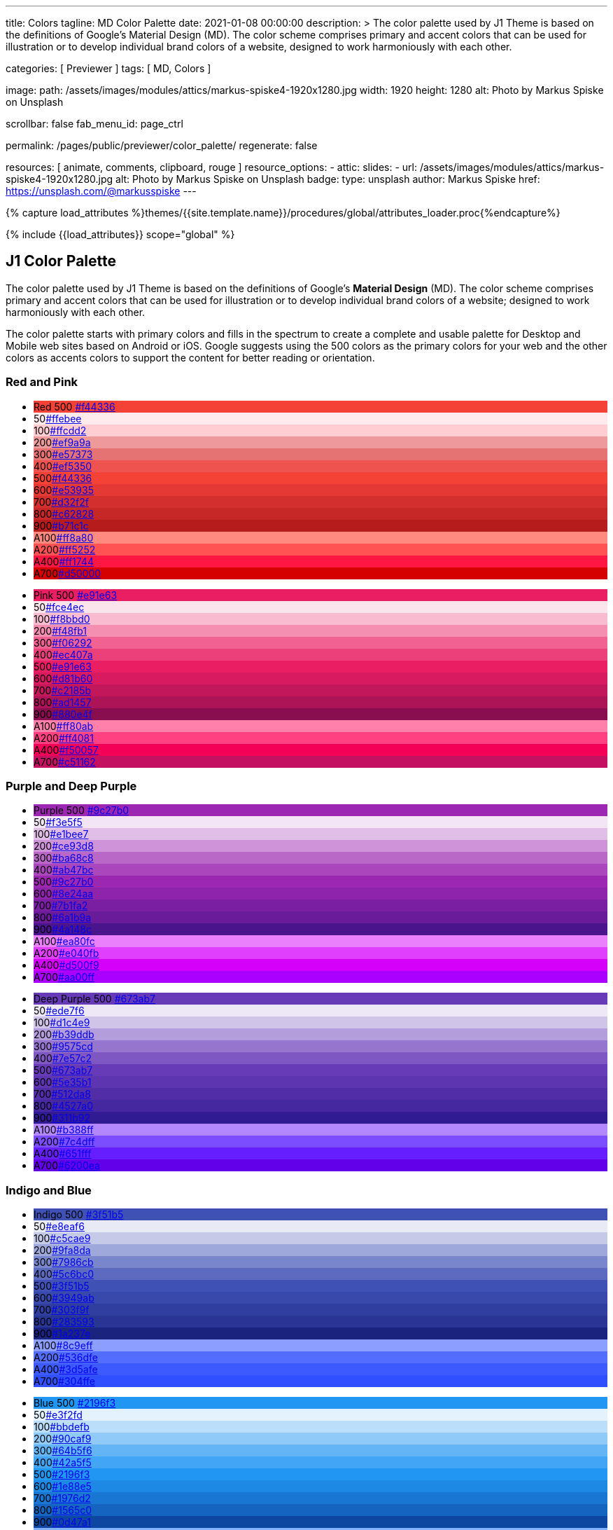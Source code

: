---
title:                                  Colors
tagline:                                MD Color Palette
date:                                   2021-01-08 00:00:00
description: >
                                        The color palette used by J1 Theme is based on
                                        the definitions of Google's Material Design (MD).
                                        The color scheme comprises primary and accent colors
                                        that can be used for illustration or to develop individual
                                        brand colors of a website, designed to work harmoniously
                                        with each other.

categories:                             [ Previewer ]
tags:                                   [ MD, Colors ]

image:
  path:                                 /assets/images/modules/attics/markus-spiske4-1920x1280.jpg
  width:                                1920
  height:                               1280
  alt:                                  Photo by Markus Spiske on Unsplash

scrollbar:                              false
fab_menu_id:                            page_ctrl

permalink:                              /pages/public/previewer/color_palette/
regenerate:                             false

resources:                              [ animate, comments, clipboard, rouge ]
resource_options:
  - attic:
      slides:
        - url:                          /assets/images/modules/attics/markus-spiske4-1920x1280.jpg
          alt:                          Photo by Markus Spiske on Unsplash
          badge:
            type:                       unsplash
            author:                     Markus Spiske
            href:                       https://unsplash.com/@markusspiske
---

// Page Initializer
// =============================================================================
// Enable the Liquid Preprocessor
:page-liquid:
// :scrollbars:

// Set (local) page attributes here
// -----------------------------------------------------------------------------
// :page--attr:                         <attr-value>

//  Load Liquid procedures
// -----------------------------------------------------------------------------
{% capture load_attributes %}themes/{{site.template.name}}/procedures/global/attributes_loader.proc{%endcapture%}

// Load page attributes
// -----------------------------------------------------------------------------
{% include {{load_attributes}} scope="global" %}

// Page content
// ~~~~~~~~~~~~~~~~~~~~~~~~~~~~~~~~~~~~~~~~~~~~~~~~~~~~~~~~~~~~~~~~~~~~~~~~~~~~~

// Include sub-documents (if any)
// -----------------------------------------------------------------------------
== J1 Color Palette

The color palette used by J1 Theme is based on the definitions of Google's
*Material Design* (MD). The color scheme comprises primary and accent colors
that can be used for illustration or to develop individual brand colors of a
website; designed to work harmoniously with each other.

The color palette starts with primary colors and fills in the spectrum to
create a complete and usable palette for Desktop and Mobile web sites based on
Android or iOS. Google suggests using the 500 colors as the primary colors for
your web and the other colors as accents colors to support the content for
better reading or orientation.

=== Red and Pink
++++
<div class="row col-list">
  <div class="color-palette col-lg-12">
    <div class="color-group col-lg-6">
      <ul>
        <li class="color main-color" style="background-color: #f44336;"> <span class="name light-strong">Red</span> <span class="shade light-strong">500</span> <span class="hex"><a id="F44336" class="mdColorValue md-white" title="Red" href="#void">#f44336</a></span> </li>
        <li class="color dark" style="background-color: #ffebee;"><span class="shade expanded">50</span><span class="hex"><a id="ffebee" class="mdColorValue" title="Red 50" href="#void">#ffebee</a></span> </li>
        <li class="color dark" style="background-color: #ffcdd2;"><span class="shade">100</span><span class="hex"><a id="ffcdd2" class="mdColorValue" title="Red 100" href="#void">#ffcdd2</a></span> </li>
        <li class="color dark" style="background-color: #ef9a9a"><span class="shade expanded">200</span><span class="hex"><a id="ef9a9a" class="mdColorValue" title="Red 200" href="#void">#ef9a9a</a></span> </li>
        <li class="color dark" style="background-color: #e57373;"><span class="shade">300</span><span class="hex"><a id="e57373" class="mdColorValue md-white" title="Red 300" href="#void">#e57373</a></span> </li>
        <li class="color" style="background-color: #ef5350;"><span class="shade expanded">400</span><span class="hex"><a id="ef5350" class="mdColorValue md-white" title="Red 400" href="#void">#ef5350</a></span> </li>
        <li class="color" style="background-color: #f44336;"><span class="shade">500</span><span class="hex"><a id="f44336" class="mdColorValue md-white" title="Red 500" href="#void">#f44336</a></span> </li>
        <li class="color" style="background-color: #e53935;"><span class="shade expanded">600</span><span class="hex"><a id="e53935" class="mdColorValue md-white" title="Red 600" href="#void">#e53935</a></span> </li>
        <li class="color" style="background-color: #d32f2f;"><span class="shade">700</span><span class="hex"><a id="d32f2f" class="mdColorValue md-white" title="Red 700" href="#void">#d32f2f</a></span> </li>
        <li class="color" style="background-color: #c62828;"><span class="shade expanded">800</span><span class="hex"><a id="c62828" class="mdColorValue md-white" title="Red 800" href="#void">#c62828</a></span> </li>
        <li class="color" style="background-color: #b71c1c;"><span class="shade expanded">900</span><span class="hex"><a id="b71c1c" class="mdColorValue md-white" title="Red 900" href="#void">#b71c1c</a></span> </li>
        <li class="color dark divide" style="background-color: #ff8a80;"><span class="shade accent">A100</span><span class="hex"><a id="ff8a80" class="mdColorValue" title="Red A100" href="#void">#ff8a80</a></span> </li>
        <li class="color light-strong" style="background-color: #ff5252;"><span class="shade accent expanded">A200</span><span class="hex"><a id="ff5252" class="mdColorValue md-white" title="Red A200" href="#void">#ff5252</a></span> </li>
        <li class="color" style="background-color: #ff1744;"><span class="shade accent expanded">A400</span><span class="hex"><a id="ff1744" class="mdColorValue md-white" title="Red A400" href="#void">#ff1744</a></span> </li>
        <li class="color" style="background-color: #d50000;"><span class="shade accent">A700</span><span class="hex"><a id="d50000" class="mdColorValue md-white" title="Red A700" href="#void">#d50000</a></span> </li>
      </ul>
    </div>
    <div class="color-group col-lg-6">
      <ul>
        <li class="color main-color" style="background-color: #E91E63;"> <span class="name light-strong">Pink</span> <span class="shade light-strong">500</span> <span class="hex light-strong"><a id="e91e63" class="mdColorValue md-white" title="Pink" href="#void">#e91e63</a></span> </li>
        <li class="color dark" style="background-color: #fce4ec;"><span class="shade expanded">50</span><span class="hex"><a id="fce4ec" class="mdColorValue" title="Pink 50" href="#void">#fce4ec</a></span> </li>
        <li class="color dark" style="background-color: #f8bbd0;"><span class="shade">100</span><span class="hex"><a id="f8bbd0" class="mdColorValue" title="Pink 100" href="#void">#f8bbd0</a></span> </li>
        <li class="color dark" style="background-color: #f48fb1;"><span class="shade expanded">200</span><span class="hex"><a id="f48fb1" class="mdColorValue" title="Pink 200" href="#void">#f48fb1</a></span> </li>
        <li class="color light-strong" style="background-color: #f06292;"><span class="shade">300</span><span class="hex"><a id="f06292" class="mdColorValue md-white" title="Pink 300" href="#void">#f06292</a></span> </li>
        <li class="color " style="background-color: #ec407a;"><span class="shade expanded">400</span><span class="hex"><a id="ec407a" class="mdColorValue md-white" title="Pink 400" href="#void">#ec407a</a></span> </li>
        <li class="color" style="background-color: #e91e63;"><span class="shade">500</span><span class="hex"><a id="e91e63" class="mdColorValue md-white" title="Pink 500" href="#void">#e91e63</a></span> </li>
        <li class="color" style="background-color: #d81b60;"><span class="shade expanded">600</span><span class="hex"><a id="d81b60" class="mdColorValue md-white" title="Pink 600" href="#void">#d81b60</a></span> </li>
        <li class="color" style="background-color: #c2185b;"><span class="shade">700</span><span class="hex"><a id="c2185b" class="mdColorValue md-white" title="Pink 700" href="#void">#c2185b</a></span> </li>
        <li class="color" style="background-color: #ad1457;"><span class="shade">800</span><span class="hex"><a id="ad1457" class="mdColorValue md-white" title="Pink 800" href="#void">#ad1457</a></span> </li>
        <li class="color" style="background-color: #880e4f;"><span class="shade">900</span><span class="hex"><a id="880e4f" class="mdColorValue md-white" title="Pink 900" href="#void">#880e4f</a></span> </li>
        <li class="color dark divide" style="background-color: #ff80ab;"><span class="shade accent">A100</span><span class="hex"><a id="ff80ab" class="mdColorValue" title="Pink A100" href="#void">#ff80ab</a></span> </li>
        <li class="color light-strong" style="background-color: #ff4081;"><span class="shade accent expanded">A200</span><span class="hex"><a id="ff4081" class="mdColorValue md-white" title="Pink A200" href="#void">#ff4081</a></span> </li>
        <li class="color" style="background-color: #f50057;"><span class="shade accent expanded">A400</span><span class="hex"><a id="f50057" class="mdColorValue md-white" title="Pink A400" href="#void">#f50057</a></span> </li>
        <li class="color" style="background-color: #c51162;"><span class="shade accent">A700</span><span class="hex"><a id="c51162" class="mdColorValue md-white" title="Pink A700" href="#void">#c51162</a></span> </li>
      </ul>
    </div>
  </div>
</div>
++++

=== Purple and Deep Purple
++++
<div class="row col-list">
  <div class="color-palette col-lg-12">
    <div class="color-group col-lg-6">
      <ul>
        <li class="color main-color" style="background-color: #9c27b0;"> <span class="name">Purple</span> <span class="shade">500</span> <span class="hex"><a id="9c27b0" class="mdColorValue md-white" title="Purple" href="#void">#9c27b0</a></span> </li>
        <li class="color dark" style="background-color: #f3e5f5;"><span class="shade expanded">50</span><span class="hex"><a id="f3e5f5" class="mdColorValue" title="Purple 50" href="#void">#f3e5f5</a></span> </li>
        <li class="color dark" style="background-color: #e1bee7;"><span class="shade">100</span><span class="hex"><a id="e1bee7" class="mdColorValue" title="Purple 100" href="#void">#e1bee7</a></span> </li>
        <li class="color dark" style="background-color: #ce93d8;"><span class="shade expanded">200</span><span class="hex"><a id="ce93d8" class="mdColorValue" title="Purple 200" href="#void">#ce93d8</a></span> </li>
        <li class="color light-strong" style="background-color: #ba68c8;"><span class="shade">300</span><span class="hex"><a id="ba68c8" class="mdColorValue md-white" title="Purple 300" href="#void">#ba68c8</a></span> </li>
        <li class="color light-strong" style="background-color: #ab47bc;"><span class="shade expanded">400</span><span class="hex"><a id="ab47bc" class="mdColorValue md-white" title="Purple 400" href="#void">#ab47bc</a></span> </li>
        <li class="color" style="background-color: #9c27b0;"><span class="shade">500</span><span class="hex"><a id="9c27b0" class="mdColorValue md-white" title="Purple 500" href="#void">#9c27b0</a></span> </li>
        <li class="color" style="background-color: #8e24aa;"><span class="shade expanded">600</span><span class="hex"><a id="8e24aa" class="mdColorValue md-white" title="Purple 600" href="#void">#8e24aa</a></span> </li>
        <li class="color" style="background-color: #7b1fa2;"><span class="shade">700</span><span class="hex"><a id="7b1fa2" class="mdColorValue md-white" title="Purple 700" href="#void">#7b1fa2</a></span> </li>
        <li class="color" style="background-color: #6a1b9a;"><span class="shade expanded">800</span><span class="hex"><a id="6a1b9a" class="mdColorValue md-white" title="Purple 800" href="#void">#6a1b9a</a></span> </li>
        <li class="color" style="background-color: #4a148c;"><span class="shade expanded">900</span><span class="hex"><a id="4a148c" class="mdColorValue md-white" title="Purple 900" href="#void">#4a148c</a></span> </li>
      <li class="color dark divide" style="background-color: #ea80fc;"><span class="shade accent">A100</span><span class="hex"><a id="ea80fc" class="mdColorValue" title="Purple A100" href="#void">#ea80fc</a></span> </li>
        <li class="color light-strong" style="background-color: #e040fb;"><span class="shade accent expanded">A200</span><span class="hex"><a id="e040fb" class="mdColorValue md-white" title="Purple A200" href="#void">#e040fb</a></span> </li>
        <li class="color" style="background-color: #d500f9;"><span class="shade accent expanded">A400</span><span class="hex"><a id="d500f9" class="mdColorValue md-white" title="Purple A400" href="#void">#d500f9</a></span> </li>
        <li class="color" style="background-color: #aa00ff;"><span class="shade accent">A700</span><span class="hex"><a id="aa00ff" class="mdColorValue md-white" title="Purple A700" href="#void">#aa00ff</a></span> </li>
      </ul>
    </div>
    <div class="color-group col-lg-6">
      <ul>
        <li class="color main-color" style="background-color: #673ab7;"> <span class="name">Deep Purple</span> <span class="shade">500</span> <span class="hex"><a id="673ab7" class="mdColorValue md-white" title="Deep Purple" href="#void">#673ab7</a></span> </li>
        <li class="color dark" style="background-color: #ede7f6;"><span class="shade expanded">50</span><span class="hex"><a id="ede7f6" class="mdColorValue" title="Deep Purple 50" href="#void">#ede7f6</a></span> </li>
        <li class="color dark" style="background-color: #d1c4e9;"><span class="shade">100</span><span class="hex"><a id="d1c4e9" class="mdColorValue" title="Deep Purple 100" href="#void">#d1c4e9</a></span> </li>
        <li class="color dark" style="background-color: #b39ddb;"><span class="shade expanded">200</span><span class="hex"><a id="b39ddb" class="mdColorValue" title="Deep Purple 200" href="#void">#b39ddb</a></span> </li>
        <li class="color" style="background-color: #9575cd;"><span class="shade">300</span><span class="hex"><a id="9575cd" class="mdColorValue md-white" title="Deep Purple 300" href="#void">#9575cd</a></span> </li>
        <li class="color" style="background-color: #7e57c2;"><span class="shade expanded">400</span><span class="hex"><a id="7e57c2" class="mdColorValue md-white" title="Deep Purple 400" href="#void">#7e57c2</a></span> </li>
        <li class="color" style="background-color: #673ab7;"><span class="shade">500</span><span class="hex"><a id="673ab7" class="mdColorValue md-white" title="Deep Purple 500" href="#void">#673ab7</a></span> </li>
        <li class="color" style="background-color: #5e35b1;"><span class="shade expanded">600</span><span class="hex"><a id="5e35b1" class="mdColorValue md-white" title="Deep Purple 600" href="#void">#5e35b1</a></span> </li>
        <li class="color" style="background-color: #512da8;"><span class="shade">700</span><span class="hex"><a id="512da8" class="mdColorValue md-white" title="Deep Purple 700" href="#void">#512da8</a></span> </li>
        <li class="color" style="background-color: #4527a0;"><span class="shade expanded">800</span><span class="hex"><a id="4527a0" class="mdColorValue md-white" title="Deep Purple 800" href="#void">#4527a0</a></span> </li>
        <li class="color" style="background-color: #311b92;"><span class="shade expanded">900</span><span class="hex"><a id="311b92" class="mdColorValue md-white" title="Deep Purple 900" href="#void">#311b92</a></span> </li>
        <li class="color dark divide" style="background-color: #b388ff;"><span class="shade accent">A100</span><span class="hex"><a id="b388ff" class="mdColorValue" title="Deep Purple A100" href="#void">#b388ff</a></span> </li>
        <li class="color light-strong" style="background-color: #7c4dff;"><span class="shade accent expanded">A200</span><span class="hex"><a id="7c4dff" class="mdColorValue md-white" title="Deep Purple A200" href="#void">#7c4dff</a></span> </li>
        <li class="color" style="background-color: #651fff;"><span class="shade accent expanded">A400</span><span class="hex"><a id="651fff" class="mdColorValue md-white" title="Deep Purple A400" href="#void">#651fff</a></span> </li>
        <li class="color" style="background-color: #6200ea;"><span class="shade accent">A700</span><span class="hex"><a id="6200ea" class="mdColorValue md-white" title="Deep Purple A700" href="#void">#6200ea</a></span> </li>
      </ul>
    </div>
  </div>
</div>
++++

=== Indigo and Blue
++++
<div class="row col-list">
  <div class="color-palette col-lg-12">
    <div class="color-group col-lg-6">
      <ul>
        <li class="color main-color" style="background-color: #3f51b5;"> <span class="name">Indigo</span> <span class="shade">500</span> <span class="hex"><a id="3f51b5" class="mdColorValue md-white" title="Indigo" href="#void">#3f51b5</a></span> </li>
        <li class="color dark" style="background-color: #e8eaf6;"><span class="shade expanded">50</span><span class="hex"><a id="e8eaf6" class="mdColorValue" title="Indigo 50" href="#void">#e8eaf6</a></span> </li>
        <li class="color dark" style="background-color: #c5cae9;"><span class="shade">100</span><span class="hex"><a id="c5cae9" class="mdColorValue" title="Indigo 100" href="#void">#c5cae9</a></span> </li>
        <li class="color dark" style="background-color: #9fa8da;"><span class="shade expanded">200</span><span class="hex"><a id="9fa8da" class="mdColorValue" title="Indigo 200" href="#void">#9fa8da</a></span> </li>
        <li class="color" style="background-color: #7986cb;"><span class="shade">300</span><span class="hex"><a id="7986cb" class="mdColorValue md-white" title="Indigo 300" href="#void">#7986cb</a></span> </li>
        <li class="color" style="background-color: #5c6bc0;"><span class="shade expanded">400</span><span class="hex"><a id="5c6bc0" class="mdColorValue md-white" title="Indigo 400" href="#void">#5c6bc0</a></span> </li>
        <li class="color" style="background-color: #3f51b5;"><span class="shade">500</span><span class="hex"><a id="3f51b5" class="mdColorValue md-white" title="Indigo 500" href="#void">#3f51b5</a></span> </li>
        <li class="color" style="background-color: #3949ab;"><span class="shade expanded">600</span><span class="hex"><a id="3949ab" class="mdColorValue md-white" title="Indigo 600" href="#void">#3949ab</a></span> </li>
        <li class="color" style="background-color: #303f9f;"><span class="shade">700</span><span class="hex"><a id="303f9f" class="mdColorValue md-white" title="Indigo 700" href="#void">#303f9f</a></span> </li>
        <li class="color" style="background-color: #283593;"><span class="shade expanded">800</span><span class="hex"><a id="283593" class="mdColorValue md-white" title="Indigo 800" href="#void">#283593</a></span> </li>
        <li class="color" style="background-color: #1a237e;"><span class="shade expanded">900</span><span class="hex"><a id="1a237e" class="mdColorValue md-white" title="Indigo 900" href="#void">#1a237e</a></span> </li>
        <li class="color dark divide" style="background-color: #8c9eff;"><span class="shade accent">A100</span><span class="hex"><a id="8c9eff" class="mdColorValue" title="Indigo A100" href="#void">#8c9eff</a></span> </li>
        <li class="color" style="background-color: #536dfe;"><span class="shade accent expanded">A200</span><span class="hex"><a id="536dfe" class="mdColorValue md-white" title="Indigo A200" href="#void">#536dfe</a></span> </li>
        <li class="color" style="background-color: #3d5afe;"><span class="shade accent expanded">A400</span><span class="hex"><a id="3d5afe" class="mdColorValue md-white" title="Indigo A400" href="#void">#3d5afe</a></span> </li>
        <li class="color" style="background-color: #304ffe;"><span class="shade accent">A700</span><span class="hex"><a id="304ffe" class="mdColorValue md-white" title="Indigo A700" href="#void">#304ffe</a></span> </li>
      </ul>
    </div>
    <div class="color-group col-lg-6">
      <ul>
        <li class="color main-color" style="background-color: #2196F3;"> <span class="name light-strong">Blue</span> <span class="shade light-strong">500</span> <span class="hex light-strong"><a id="2196f3" class="mdColorValue md-white" title="Blue" href="#void">#2196f3</a></span> </li>
        <li class="color dark" style="background-color: #e3f2fd;"><span class="shade expanded">50</span><span class="hex"><a id="e3f2fd" class="mdColorValue" title="Blue 50" href="#void">#e3f2fd</a></span> </li>
        <li class="color dark" style="background-color: #bbdefb;"><span class="shade">100</span><span class="hex"><a id="bbdefb" class="mdColorValue" title="Blue 100" href="#void">#bbdefb</a></span> </li>
        <li class="color dark" style="background-color: #90caf9;"><span class="shade expanded">200</span><span class="hex"><a id="90caf9" class="mdColorValue" title="Blue 200" href="#void">#90caf9</a></span> </li>
        <li class="color dark" style="background-color: #64b5f6;"><span class="shade">300</span><span class="hex"><a id="64b5f6" class="mdColorValue md-white" title="Blue 300" href="#void">#64b5f6</a></span> </li>
        <li class="color dark" style="background-color: #42a5f5;"><span class="shade expanded">400</span><span class="hex"><a id="42a5f5" class="mdColorValue md-white" title="Blue 400" href="#void">#42a5f5</a></span> </li>
        <li class="color light-strong" style="background-color: #2196f3;"><span class="shade">500</span><span class="hex"><a id="2196f3" class="mdColorValue md-white" title="Blue 500" href="#void">#2196f3</a></span> </li>
        <li class="color" style="background-color: #1e88e5;"><span class="shade expanded">600</span><span class="hex"><a id="1e88e5" class="mdColorValue md-white" title="Blue 600" href="#void">#1e88e5</a></span> </li>
        <li class="color" style="background-color: #1976d2;"><span class="shade">700</span><span class="hex"><a id="1976d2" class="mdColorValue md-white" title="Blue 700" href="#void">#1976d2</a></span> </li>
        <li class="color" style="background-color: #1565c0;"><span class="shade expanded">800</span><span class="hex"><a id="1565c0" class="mdColorValue md-white" title="Blue 800" href="#void">#1565c0</a></span> </li>
        <li class="color" style="background-color: #0d47a1;"><span class="shade expanded">900</span><span class="hex"><a id="0d47a1" class="mdColorValue md-white" title="Blue 900" href="#void">#0d47a1</a></span> </li>
        <li class="color dark divide" style="background-color: #82b1ff;"><span class="shade accent">A100</span><span class="hex"><a id="82b1ff" class="mdColorValue" title="Blue A100" href="#void">#82b1ff</a></span> </li>
        <li class="color light-strong" style="background-color: #448aff;"><span class="shade accent expanded">A200</span><span class="hex"><a id="448aff" class="mdColorValue md-white" title="Blue A200" href="#void">#448aff</a></span> </li>
        <li class="color" style="background-color: #2979ff;"><span class="shade accent expanded">A400</span><span class="hex"><a id="2979ff" class="mdColorValue md-white" title="Blue A400" href="#void">#2979ff</a></span> </li>
        <li class="color" style="background-color: #2962ff;"><span class="shade accent">A700</span><span class="hex"><a id="2962ff" class="mdColorValue md-white" title="Blue A700" href="#void">#2962ff</a></span> </li>
      </ul>
    </div>
  </div>
</div>
++++

=== Light Blue and Cyan
++++
<div class="row col-list">
  <div class="color-palette col-lg-12">
    <div class="color-group col-lg-6">
      <ul>
        <li class="color main-color" style="background-color: #03a9f4;"> <span class="name dark">Light Blue</span> <span class="shade dark">500</span> <span class="hex dark"><a id="03a9f4" class="mdColorValue md-white" title="Light Blue" href="#void">#03a9f4</a></span> </li>
        <li class="color dark" style="background-color: #e1f5fe;"><span class="shade expanded">50</span><span class="hex"><a id="e1f5fe" class="mdColorValue" title="Light Blue 50" href="#void">#e1f5fe</a></span> </li>
        <li class="color dark" style="background-color: #b3e5fc;"><span class="shade">100</span><span class="hex"><a id="b3e5fc" class="mdColorValue" title="Light Blue 100" href="#void">#b3e5fc</a></span> </li>
        <li class="color dark" style="background-color: #81d4fa;"><span class="shade expanded">200</span><span class="hex"><a id="81d4fa" class="mdColorValue" title="Light Blue 200" href="#void">#81d4fa</a></span> </li>
        <li class="color dark" style="background-color: #4fc3f7;"><span class="shade">300</span><span class="hex"><a id="4fc3f7" class="mdColorValue md-white" title="Light Blue 300" href="#void">#4fc3f7</a></span> </li>
        <li class="color dark" style="background-color: #29b6f6;"><span class="shade expanded">400</span><span class="hex"><a id="29b6f6" class="mdColorValue md-white" title="Light Blue 400" href="#void">#29b6f6</a></span> </li>
        <li class="color dark" style="background-color: #03a9f4;"><span class="shade">500</span><span class="hex"><a id="val" class="mdColorValue md-white" title="Light Blue 500" href="#void">#03a9f4</a></span> </li>
        <li class="color light-strong" style="background-color: #039be5;"><span class="shade expanded">600</span><span class="hex"><a id="039be5" class="mdColorValue md-white" title="Light Blue 600" href="#void">#039be5</a></span> </li>
        <li class="color" style="background-color: #0288d1;"><span class="shade">700</span><span class="hex"><a id="0288d1" class="mdColorValue md-white" title="Light Blue 700" href="#void">#0288d1</a></span> </li>
        <li class="color" style="background-color: #0277bd;"><span class="shade expanded">800</span><span class="hex"><a id="0277bd" class="mdColorValue md-white" title="Light Blue 800" href="#void">#0277bd</a></span> </li>
        <li class="color" style="background-color: #01579b;"><span class="shade expanded">900</span><span class="hex"><a id="01579b" class="mdColorValue md-white" title="Light Blue 900" href="#void">#01579b</a></span> </li>
        <li class="color dark divide" style="background-color: #80d8ff;"><span class="shade accent">A100</span><span class="hex"><a id="80d8ff" class="mdColorValue" title="Light Blue A100" href="#void">#80d8ff</a></span> </li>
        <li class="color dark" style="background-color: #40c4ff;"><span class="shade accent expanded">A200</span><span class="hex"><a id="40c4ff" class="mdColorValue md-white" title="Light Blue A200" href="#void">#40c4ff</a></span> </li>
        <li class="color dark" style="background-color: #00b0ff;"><span class="shade accent expanded">A400</span><span class="hex"><a id="00b0ff" class="mdColorValue md-white" title="Light Blue A400" href="#void">#00b0ff</a></span> </li>
        <li class="color light-strong" style="background-color: #0091ea;"><span class="shade accent">A700</span><span class="hex"><a id="0091ea" class="mdColorValue md-white" title="Light Blue A700" href="#void">#0091ea</a></span> </li>
      </ul>
    </div>
    <div class="color-group col-lg-6">
      <ul>
        <li class="color main-color" style="background-color: #00bcd4;"> <span class="name dark">Cyan</span> <span class="shade dark">500</span> <span class="hex dark"><a id="00bcd4" class="mdColorValue md-white" title="Cyan" href="#void">#00bcd4</a></span> </li>
        <li class="color dark" style="background-color: #e0f7fa;"><span class="shade expanded">50</span><span class="hex"><a id="e0f7fa" class="mdColorValue" title="Cyan 50" href="#void">#e0f7fa</a></span> </li>
        <li class="color dark" style="background-color: #b2ebf2;"><span class="shade">100</span><span class="hex"><a id="b2ebf2" class="mdColorValue" title="Cyan 100" href="#void">#b2ebf2</a></span> </li>
        <li class="color dark" style="background-color: #80deea;"><span class="shade expanded">200</span><span class="hex"><a id="80deea" class="mdColorValue" title="Cyan 200" href="#void">#80deea</a></span> </li>
        <li class="color dark" style="background-color: #4dd0e1;"><span class="shade">300</span><span class="hex"><a id="4dd0e1" class="mdColorValue md-white" title="Cyan 300" href="#void">#4dd0e1</a></span> </li>
        <li class="color dark" style="background-color: #26c6da;"><span class="shade expanded">400</span><span class="hex"><a id="26c6da" class="mdColorValue md-white" title="Cyan 400" href="#void">#26c6da</a></span> </li>
        <li class="color dark" style="background-color: #00bcd4;"><span class="shade">500</span><span class="hex"><a id="00bcd4" class="mdColorValue md-white" title="Cyan 500" href="#void">#00bcd4</a></span> </li>
        <li class="color dark" style="background-color: #00acc1;"><span class="shade expanded">600</span><span class="hex"><a id="00acc1" class="mdColorValue md-white" title="Cyan 600" href="#void">#00acc1</a></span> </li>
        <li class="color" style="background-color: #0097a7;"><span class="shade">700</span><span class="hex"><a id="0097a7" class="mdColorValue md-white" title="Cyan 700" href="#void">#0097a7</a></span> </li>
        <li class="color" style="background-color: #00838f;"><span class="shade expanded">800</span><span class="hex"><a id="00838f" class="mdColorValue md-white" title="Cyan 800" href="#void">#00838f</a></span> </li>
        <li class="color" style="background-color: #006064;"><span class="shade expanded">900</span><span class="hex"><a id="006064" class="mdColorValue md-white" title="Cyan 900" href="#void">#006064</a></span> </li>
        <li class="color dark divide" style="background-color: #84ffff;"><span class="shade accent">A100</span><span class="hex"><a id="84ffff" class="mdColorValue" title="Cyan A100" href="#void">#84ffff</a></span> </li>
        <li class="color dark" style="background-color: #18ffff;"><span class="shade accent expanded">A200</span><span class="hex"><a id="18ffff" class="mdColorValue md-white" title="Cyan A200" href="#void">#18ffff</a></span> </li>
        <li class="color dark" style="background-color: #00e5ff;"><span class="shade accent expanded">A400</span><span class="hex"><a id="00e5ff" class="mdColorValue md-white" title="Cyan A400" href="#void">#00e5ff</a></span> </li>
        <li class="color dark" style="background-color: #00b8d4;"><span class="shade accent">A700</span><span class="hex"><a id="00b8d4" class="mdColorValue md-white" title="Cyan A700" href="#void">#00b8d4</a></span> </li>
      </ul>
    </div>
  </div>
</div>
++++

=== Teal and Green
++++
<div class="row col-list">
  <div class="color-palette col-lg-12">
    <div class="color-group col-lg-6">
      <ul>
        <li class="color main-color" style="background-color: #009688;"> <span class="name light-strong">Teal</span> <span class="shade light-strong">500</span> <span class="hex light-strong"><a id="009688" class="mdColorValue md-white" title="Teal" href="#void">#009688</a></span> </li>
        <li class="color dark" style="background-color: #e0f2f1;"><span class="shade expanded">50</span><span class="hex"><a id="e0f2f1" class="mdColorValue" title="Teal 50" href="#void">#e0f2f1</a></span> </li>
        <li class="color dark" style="background-color: #b2dfdb;"><span class="shade">100</span><span class="hex"><a id="b2dfdb" class="mdColorValue" title="Teal 100" href="#void">#b2dfdb</a></span> </li>
        <li class="color dark" style="background-color: #80cbc4;"><span class="shade expanded">200</span><span class="hex"><a id="80cbc4" class="mdColorValue" title="Teal 200" href="#void">#80cbc4</a></span> </li>
        <li class="color dark" style="background-color: #4db6ac;"><span class="shade">300</span><span class="hex"><a id="4db6ac" class="mdColorValue md-white" title="Teal 300" href="#void">#4db6ac</a></span> </li>
        <li class="color dark" style="background-color: #26a69a;"><span class="shade expanded">400</span><span class="hex"><a id="26a69a" class="mdColorValue md-white" title="Teal 400" href="#void">#26a69a</a></span> </li>
        <li class="color light-strong" style="background-color: #009688;"><span class="shade">500</span><span class="hex"><a id="009688" class="mdColorValue md-white" title="Teal 500" href="#void">#009688</a></span> </li>
        <li class="color light-strong" style="background-color: #00897b;"><span class="shade expanded">600</span><span class="hex"><a id="00897b" class="mdColorValue md-white" title="Teal 600" href="#void">#00897b</a></span> </li>
        <li class="color light-strong" style="background-color: #00796b;"><span class="shade">700</span><span class="hex"><a id="00796b" class="mdColorValue md-white" title="Teal 700" href="#void">#00796b</a></span> </li>
        <li class="color" style="background-color: #00695c;"><span class="shade expanded">800</span><span class="hex"><a id="00695c" class="mdColorValue md-white" title="Teal 800" href="#void">#00695c</a></span> </li>
        <li class="color" style="background-color: #004d40;"><span class="shade expanded">900</span><span class="hex"><a id="004d40" class="mdColorValue md-white" title="Teal 900" href="#void">#004d40</a></span> </li>
        <li class="color dark divide" style="background-color: #a7ffeb;"><span class="shade accent">A100</span><span class="hex"><a id="a7ffeb" class="mdColorValue" title="Teal A100" href="#void">#a7ffeb</a></span> </li>
      <li class="color dark" style="background-color: #64ffda;"><span class="shade accent expanded">A200</span><span class="hex"><a id="64ffda" class="mdColorValue md-white" title="Teal A200" href="#void">#64ffda</a></span> </li>
        <li class="color dark" style="background-color: #1de9b6;"><span class="shade accent expanded">A400</span><span class="hex"><a id="1de9b6" class="mdColorValue md-white" title="Teal A400" href="#void">#1de9b6</a></span> </li>
        <li class="color dark" style="background-color: #00bfa5;"><span class="shade accent">A700</span><span class="hex"><a id="00bfa5" class="mdColorValue md-white" title="Teal A700" href="#void">#00bfa5</a></span> </li>
      </ul>
    </div>
    <div class="color-group col-lg-6">
      <ul>
        <li class="color main-color" style="background-color: #4caf50;"> <span class="name dark">Green</span> <span class="shade dark">500</span> <span class="hex dark"><a id="4caf50" class="mdColorValue md-white" title="Green" href="#void">#4caf50</a></span> </li>
        <li class="color dark" style="background-color: #e8f5e9;"><span class="shade expanded">50</span><span class="hex"><a id="e8f5e9" class="mdColorValue" title="Green 50" href="#void">#e8f5e9</a></span> </li>
        <li class="color dark" style="background-color: #c8e6c9;"><span class="shade">100</span><span class="hex"><a id="c8e6c9" class="mdColorValue" title="Green 100" href="#void">#c8e6c9</a></span> </li>
        <li class="color dark" style="background-color: #a5d6a7;"><span class="shade expanded">200</span><span class="hex"><a id="a5d6a7" class="mdColorValue" title="Green 200" href="#void">#a5d6a7</a></span> </li>
        <li class="color dark" style="background-color: #81c784;"><span class="shade">300</span><span class="hex"><a id="81c784" class="mdColorValue md-white" title="Green 300" href="#void">#81c784</a></span> </li>
        <li class="color dark" style="background-color: #66bb6a;"><span class="shade expanded">400</span><span class="hex"><a id="66bb6a" class="mdColorValue md-white" title="Green 400" href="#void">#66bb6a</a></span> </li>
        <li class="color dark" style="background-color: #4caf50;"><span class="shade">500</span><span class="hex"><a id="4caf50" class="mdColorValue md-white" title="Green 500" href="#void">#4caf50</a></span> </li>
        <li class="color light-strong" style="background-color: #43a047;"><span class="shade expanded">600</span><span class="hex"><a id="43a047" class="mdColorValue md-white" title="Green 600" href="#void">#43a047</a></span> </li>
        <li class="color" style="background-color: #388e3c;"><span class="shade">700</span><span class="hex"><a id="388e3c" class="mdColorValue md-white" title="Green 700" href="#void">#388e3c</a></span> </li>
        <li class="color" style="background-color: #2e7d32;"><span class="shade expanded">800</span><span class="hex"><a id="2e7d32" class="mdColorValue md-white" title="Green 800" href="#void">#2e7d32</a></span> </li>
        <li class="color" style="background-color: #1b5e20;"><span class="shade expanded">900</span><span class="hex"><a id="1b5e20" class="mdColorValue md-white" title="Green 900" href="#void">#1b5e20</a></span> </li>
        <li class="color dark divide" style="background-color: #b9f6ca;"><span class="shade accent">A100</span><span class="hex"><a id="b9f6ca" class="mdColorValue" title="Green A100" href="#void">#b9f6ca</a></span> </li>
        <li class="color dark" style="background-color: #69f0ae;"><span class="shade accent expanded">A200</span><span class="hex"><a id="69f0ae" class="mdColorValue md-white" title="Green A200" href="#void">#69f0ae</a></span> </li>
        <li class="color dark" style="background-color: #00e676;"><span class="shade accent expanded">A400</span><span class="hex"><a id="00e676" class="mdColorValue md-white" title="Green A400" href="#void">#00e676</a></span> </li>
        <li class="color dark" style="background-color: #00c853;"><span class="shade accent">A700</span><span class="hex"><a id="00c853" class="mdColorValue md-white" title="Green A700" href="#void">#00c853</a></span> </li>
      </ul>
    </div>
  </div>
</div>
++++

=== Light Green and Lime
++++
<div class="row col-list">
  <div class="color-palette col-lg-12">
    <div class="color-group col-lg-6">
      <ul>
        <li class="color main-color" style="background-color: #8bc34a;"> <span class="name dark">Light Green</span> <span class="shade dark">500</span> <span class="hex dark"><a id="8bc34a" class="mdColorValue md-white" title="Light Green" href="#void">#8bc34a</a></span> </li>
        <li class="color dark" style="background-color: #f1f8e9;"><span class="shade expanded">50</span><span class="hex"><a id="f1f8e9" class="mdColorValue" title="Light Green 50" href="#void">#f1f8e9</a></span> </li>
        <li class="color dark" style="background-color: #dcedc8;"><span class="shade">100</span><span class="hex"><a id="dcedc8" class="mdColorValue" title="Light Green 100" href="#void">#dcedc8</a></span> </li>
        <li class="color dark" style="background-color: #c5e1a5;"><span class="shade expanded">200</span><span class="hex"><a id="c5e1a5" class="mdColorValue" title="Light Green 200" href="#void">#c5e1a5</a></span> </li>
        <li class="color dark" style="background-color: #aed581;"><span class="shade">300</span><span class="hex"><a id="aed581" class="mdColorValue md-white" title="Light Green 300" href="#void">#aed581</a></span> </li>
        <li class="color dark" style="background-color: #9ccc65;"><span class="shade expanded">400</span><span class="hex"><a id="9ccc65" class="mdColorValue md-white" title="Light Green 400" href="#void">#9ccc65</a></span> </li>
        <li class="color dark" style="background-color: #8bc34a;"><span class="shade">500</span><span class="hex"><a id="8bc34a" class="mdColorValue md-white" title="Light Green 500" href="#void">#8bc34a</a></span> </li>
        <li class="color dark" style="background-color: #7cb342;"><span class="shade expanded">600</span><span class="hex"><a id="7cb342" class="mdColorValue md-white" title="Light Green 600" href="#void">#7cb342</a></span> </li>
        <li class="color light-strong" style="background-color: #689f38;"><span class="shade">700</span><span class="hex"><a id="689f38" class="mdColorValue md-white" title="Light Green 700" href="#void">#689f38</a></span> </li>
        <li class="color" style="background-color: #558b2f;"><span class="shade expanded">800</span><span class="hex"><a id="558b2f" class="mdColorValue md-white" title="Light Green 800" href="#void">#558b2f</a></span> </li>
        <li class="color" style="background-color: #33691e;"><span class="shade expanded">900</span><span class="hex"><a id="33691e" class="mdColorValue md-white" title="Light Green 900" href="#void">#33691e</a></span> </li>
        <li class="color dark divide" style="background-color: #ccff90;"><span class="shade accent">A100</span><span class="hex"><a id="ccff90" class="mdColorValue" title="Light Green A100" href="#void">#ccff90</a></span> </li>
        <li class="color dark" style="background-color: #b2ff59;"><span class="shade accent expanded">A200</span><span class="hex"><a id="b2ff59" class="mdColorValue" title="Light Green A200" href="#void">#b2ff59</a></span> </li>
        <li class="color dark" style="background-color: #76ff03;"><span class="shade accent expanded">A400</span><span class="hex"><a id="76ff03" class="mdColorValue" title="Light Green A400" href="#void">#76ff03</a></span> </li>
        <li class="color dark" style="background-color: #64dd17;"><span class="shade accent">A700</span><span class="hex"><a id="64dd17" class="mdColorValue" title="Light Green A700" href="#void">#64dd17</a></span> </li>
      </ul>
    </div>
    <div class="color-group col-lg-6">
      <ul>
        <li class="color main-color" style="background-color: #cddc39;"> <span class="name dark">Lime</span> <span class="shade dark">500</span> <span class="hex dark"><a id="cddc39" class="mdColorValue md-white" title="Lime" href="#void">#cddc39</a></span> </li>
        <li class="color dark" style="background-color: #f9fbe7;"><span class="shade expanded">50</span><span class="hex"><a id="f9fbe7" class="mdColorValue" title="Lime 50" href="#void">#f9fbe7</a></span> </li>
        <li class="color dark" style="background-color: #f0f4c3;"><span class="shade">100</span><span class="hex"><a id="f0f4c3" class="mdColorValue" title="Lime 100" href="#void">#f0f4c3</a></span> </li>
        <li class="color dark" style="background-color: #e6ee9c;"><span class="shade expanded">200</span><span class="hex"><a id="e6ee9c" class="mdColorValue" title="Lime 200" href="#void">#e6ee9c</a></span> </li>
        <li class="color dark" style="background-color: #dce775;"><span class="shade">300</span><span class="hex"><a id="dce775" class="mdColorValue md-white" title="Lime 300" href="#void">#dce775</a></span> </li>
        <li class="color dark" style="background-color: #d4e157;"><span class="shade expanded">400</span><span class="hex"><a id="d4e157" class="mdColorValue md-white" title="Lime 400" href="#void">#d4e157</a></span> </li>
        <li class="color dark" style="background-color: #cddc39;"><span class="shade">500</span><span class="hex"><a id="cddc39" class="mdColorValue md-white" title="Lime 500" href="#void">#cddc39</a></span> </li>
        <li class="color dark" style="background-color: #c0ca33;"><span class="shade expanded">600</span><span class="hex"><a id="c0ca33" class="mdColorValue md-white" title="Lime 600" href="#void">#c0ca33</a></span> </li>
        <li class="color dark" style="background-color: #afb42b;"><span class="shade">700</span><span class="hex"><a id="afb42b" class="mdColorValue md-white" title="Lime 700" href="#void">#afb42b</a></span> </li>
        <li class="color dark" style="background-color: #9e9d24;"><span class="shade expanded">800</span><span class="hex"><a id="9e9d24" class="mdColorValue md-white" title="Lime 800" href="#void">#9e9d24</a></span> </li>
        <li class="color" style="background-color: #827717;"><span class="shade expanded">900</span><span class="hex"><a id="827717" class="mdColorValue md-white" title="Lime 900" href="#void">#827717</a></span> </li>
        <li class="color dark divide" style="background-color: #f4ff81;"><span class="shade accent">A100</span><span class="hex"><a id="f4ff81" class="mdColorValue" title="Lime A100" href="#void">#f4ff81</a></span> </li>
        <li class="color dark" style="background-color: #eeff41;"><span class="shade accent expanded">A200</span><span class="hex"><a id="eeff41" class="mdColorValue" title="Lime A200" href="#void">#eeff41</a></span> </li>
        <li class="color dark" style="background-color: #c6ff00;"><span class="shade accent expanded">A400</span><span class="hex"><a id="c6ff00" class="mdColorValue" title="Lime A400" href="#void">#c6ff00</a></span> </li>
        <li class="color dark" style="background-color: #aeea00;"><span class="shade accent">A700</span><span class="hex"><a id="aeea00" class="mdColorValue" title="Lime A700" href="#void">#aeea00</a></span> </li>
      </ul>
    </div>
  </div>
</div>
++++

=== Yellow and Amber
++++
<div class="row col-list">
  <div class="color-palette col-lg-12">
    <div class="color-group col-lg-6">
      <ul>
        <li class="color main-color" style="background-color: #ffeb3b;"> <span class="name dark">Yellow</span> <span class="shade dark">500</span> <span class="hex dark"><a id="ffeb3b" class="mdColorValue" title="Yellow" href="#void">#ffeb3b</a></span> </li>
        <li class="color dark" style="background-color: #fffde7;"><span class="shade expanded">50</span><span class="hex"><a id="fffde7" class="mdColorValue" title="Yellow 50" href="#fffde7">#fffde7</a></span> </li>
        <li class="color dark" style="background-color: #fff9c4;"><span class="shade">100</span><span class="hex"><a id="fff9c4" class="mdColorValue" title="Yellow 100" href="#void">#fff9c4</a></span> </li>
        <li class="color dark" style="background-color: #fff59d;"><span class="shade expanded">200</span><span class="hex"><a id="fff59d" class="mdColorValue" title="Yellow 200" href="#void">#fff59d</a></span> </li>
        <li class="color dark" style="background-color: #fff176;"><span class="shade">300</span><span class="hex"><a id="fff176" class="mdColorValue" title="Yellow 300" href="#void">#fff176</a></span> </li>
        <li class="color dark" style="background-color: #ffee58;"><span class="shade expanded">400</span><span class="hex"><a id="ffee58" class="mdColorValue" title="Yellow 400" href="#void">#ffee58</a></span> </li>
        <li class="color dark" style="background-color: #ffeb3b;"><span class="shade">500</span><span class="hex"><a id="ffeb3b" class="mdColorValue" title="Yellow 500" href="#void">#ffeb3b</a></span> </li>
        <li class="color dark" style="background-color: #fdd835;"><span class="shade expanded">600</span><span class="hex"><a id="fdd835" class="mdColorValue" title="Yellow 600" href="#void">#fdd835</a></span> </li>
        <li class="color dark" style="background-color: #fbc02d;"><span class="shade">700</span><span class="hex"><a id="fbc02d" class="mdColorValue" title="Yellow 700" href="#void">#fbc02d</a></span> </li>
        <li class="color dark" style="background-color: #f9a825;"><span class="shade expanded">800</span><span class="hex"><a id="f9a825" class="mdColorValue" title="Yellow 800" href="#void">#f9a825</a></span> </li>
        <li class="color dark" style="background-color: #f57f17;"><span class="shade expanded">900</span><span class="hex"><a id="f57f17" class="mdColorValue" title="Yellow 900" href="#void">#f57f17</a></span> </li>
        <li class="color dark divide" style="background-color: #ffff8d;"><span class="shade accent">A100</span><span class="hex"><a id="ffff8d" class="mdColorValue" title="Yellow A100" href="#void">#ffff8d</a></span> </li>
        <li class="color dark" style="background-color: #ffff00;"><span class="shade accent expanded">A200</span><span class="hex"><a id="ffff00" class="mdColorValue" title="Yellow A200" href="#void">#ffff00</a></span> </li>
        <li class="color dark" style="background-color: #ffea00;"><span class="shade accent expanded">A400</span><span class="hex"><a id="ffea00" class="mdColorValue" title="Yellow A400" href="#void">#ffea00</a></span> </li>
        <li class="color dark" style="background-color: #ffd600;"><span class="shade accent">A700</span><span class="hex"><a id="ffd600" class="mdColorValue" title="Yellow A700" href="#void">#ffd600</a></span> </li>
      </ul>
    </div>
    <div class="color-group col-lg-6">
      <ul>
        <li class="color main-color" style="background-color: #ffc107;"> <span class="name dark">Amber</span> <span class="shade dark">500</span> <span class="hex dark"><a id="ffc107" class="mdColorValue" title="Amber" href="#void">#ffc107</a></span> </li>
        <li class="color dark" style="background-color: #fff8e1;"><span class="shade expanded">50</span><span class="hex"><a id="fff8e1" class="mdColorValue" title="Amber 50" href="#void">#fff8e1</a></span> </li>
        <li class="color dark" style="background-color: #ffecb3;"><span class="shade">100</span><span class="hex"><a id="ffecb3" class="mdColorValue" title="Amber 100" href="#void">#ffecb3</a></span> </li>
        <li class="color dark" style="background-color: #ffe082;"><span class="shade expanded">200</span><span class="hex"><a id="ffe082" class="mdColorValue" title="Amber 200" href="#void">#ffe082</a></span> </li>
        <li class="color dark" style="background-color: #ffd54f;"><span class="shade">300</span><span class="hex"><a id="ffd54f" class="mdColorValue" title="Amber 300" href="#void">#ffd54f</a></span> </li>
        <li class="color dark" style="background-color: #ffca28;"><span class="shade expanded">400</span><span class="hex"><a id="ffca28" class="mdColorValue" title="Amber 400" href="#void">#ffca28</a></span> </li>
        <li class="color dark" style="background-color: #ffc107;"><span class="shade">500</span><span class="hex"><a id="ffc107" class="mdColorValue" title="Amber 500" href="#void">#ffc107</a></span> </li>
        <li class="color dark" style="background-color: #ffb300;"><span class="shade expanded">600</span><span class="hex"><a id="ffb300" class="mdColorValue" title="Amber 600" href="#void">#ffb300</a></span> </li>
        <li class="color dark" style="background-color: #ffa000;"><span class="shade">700</span><span class="hex"><a id="ffa000" class="mdColorValue" title="Amber 700" href="#void">#ffa000</a></span> </li>
        <li class="color dark" style="background-color: #ff8f00;"><span class="shade expanded">800</span><span class="hex"><a id="ff8f00" class="mdColorValue" title="Amber 800" href="#void">#ff8f00</a></span> </li>
        <li class="color dark" style="background-color: #ff6f00;"><span class="shade expanded">900</span><span class="hex"><a id="ff6f00" class="mdColorValue" title="Amber 900" href="#void">#ff6f00</a></span> </li>
        <li class="color dark divide" style="background-color: #ffe57f;"><span class="shade accent">A100</span><span class="hex"><a id="ffe57f" class="mdColorValue" title="Amber A100" href="#void">#ffe57f</a></span> </li>
        <li class="color dark" style="background-color: #ffd740;"><span class="shade accent expanded">A200</span><span class="hex"><a id="ffd740" class="mdColorValue" title="Amber A200" href="#void">#ffd740</a></span> </li>
        <li class="color dark" style="background-color: #ffc400;"><span class="shade accent expanded">A400</span><span class="hex"><a id="ffc400" class="mdColorValue" title="Amber A400" href="#void">#ffc400</a></span> </li>
        <li class="color dark" style="background-color: #ffab00;"><span class="shade accent">A700</span><span class="hex"><a id="ffab00" class="mdColorValue" title="Amber A700" href="#void">#ffab00</a></span> </li>
      </ul>
    </div>
  </div>
</div>
++++

=== Orange and Deep Orange
++++
<div class="row col-list">
  <div class="color-palette col-lg-12">
    <div class="color-group col-lg-6">
      <ul>
        <li class="color main-color" style="background-color: #ff9800;"> <span class="name dark-when-small">Orange</span> <span class="shade dark-when-small">500</span> <span class="hex dark-when-small"><a id="ff9800" class="mdColorValue md-white" title="Orange" href="#void">#ff9800</a></span> </li>
        <li class="color dark" style="background-color: #fff3e0;"><span class="shade expanded">50</span><span class="hex"><a id="fff3e0" class="mdColorValue" title="Orange 50" href="#void">#fff3e0</a></span> </li>
        <li class="color dark" style="background-color: #ffe0b2;"><span class="shade">100</span><span class="hex"><a id="ffe0b2" class="mdColorValue" title="Orange 100" href="#void">#ffe0b2</a></span> </li>
        <li class="color dark" style="background-color: #ffcc80;"><span class="shade expanded">200</span><span class="hex"><a id="ffcc80" class="mdColorValue" title="Orange 200" href="#void">#ffcc80</a></span> </li>
        <li class="color dark" style="background-color: #ffb74d;"><span class="shade">300</span><span class="hex"><a id="ffb74d" class="mdColorValue md-white" title="Orange 300" href="#void">#ffb74d</a></span> </li>
        <li class="color dark" style="background-color: #ffa726;"><span class="shade expanded">400</span><span class="hex"><a id="ffa726" class="mdColorValue md-white" title="Orange 400" href="#void">#ffa726</a></span> </li>
        <li class="color dark" style="background-color: #ff9800;"><span class="shade">500</span><span class="hex"><a id="ff9800" class="mdColorValue md-white" title="Orange 500" href="#void">#ff9800</a></span> </li>
        <li class="color dark" style="background-color: #fb8c00;"><span class="shade expanded">600</span><span class="hex"><a id="fb8c00" class="mdColorValue md-white" title="Orange 600" href="#void">#fb8c00</a></span> </li>
        <li class="color dark" style="background-color: #f57c00;"><span class="shade">700</span><span class="hex"><a id="f57c00" class="mdColorValue md-white" title="Orange 700" href="#void">#f57c00</a></span> </li>
        <li class="color light-strong" style="background-color: #ef6c00;"><span class="shade expanded">800</span><span class="hex"><a id="ef6c00" class="mdColorValue md-white" title="Orange 800" href="#void">#ef6c00</a></span> </li>
        <li class="color" style="background-color: #e65100;"><span class="shade expanded">900</span><span class="hex"><a id="e65100" class="mdColorValue md-white" title="Orange 900" href="#void">#e65100</a></span> </li>
        <li class="color dark divide" style="background-color: #ffd180;"><span class="shade accent">A100</span><span class="hex"><a id="ffd180" class="mdColorValue" title="Orange A100" href="#void">#ffd180</a></span> </li>
        <li class="color dark" style="background-color: #ffab40;"><span class="shade accent expanded">A200</span><span class="hex"><a id="ffab40" class="mdColorValue md-white" title="Orange A200" href="#void">#ffab40</a></span> </li>
        <li class="color dark" style="background-color: #ff9100;"><span class="shade accent expanded">A400</span><span class="hex"><a id="ff9100" class="mdColorValue md-white" title="Orange A400" href="#void">#ff9100</a></span> </li>
        <li class="color dark" style="background-color: #ff6d00;"><span class="shade accent">A700</span><span class="hex"><a id="ff6d00" class="mdColorValue md-white" title="Orange A700" href="#void">#ff6d00</a></span> </li>
      </ul>
    </div>
    <div class="color-group col-lg-6">
      <ul>
        <li class="color main-color" style="background-color: #ff5722;"> <span class="name light-strong">Deep Orange</span> <span class="shade light-strong">500</span> <span class="hex light-strong"><a id="ff5722" class="mdColorValue md-white" title="Deep Orange" href="#void">#ff5722</a></span> </li>
        <li class="color dark" style="background-color: #fbe9e7;"><span class="shade expanded">50</span><span class="hex"><a id="fbe9e7" class="mdColorValue" title="Deep Orange 50" href="#void">#fbe9e7</a></span> </li>
        <li class="color dark" style="background-color: #ffccbc;"><span class="shade">100</span><span class="hex"><a id="ffccbc" class="mdColorValue" title="Deep Orange 100" href="#void">#ffccbc</a></span> </li>
        <li class="color dark" style="background-color: #ffab91;"><span class="shade expanded">200</span><span class="hex"><a id="ffab91" class="mdColorValue" title="Deep Orange 200" href="#void">#ffab91</a></span> </li>
        <li class="color dark" style="background-color: #ff8a65;"><span class="shade">300</span><span class="hex"><a id="ff8a65" class="mdColorValue md-white" title="Deep Orange 300" href="#void">#ff8a65</a></span> </li>
        <li class="color dark" style="background-color: #ff7043;"><span class="shade expanded">400</span><span class="hex"><a id="ff7043" class="mdColorValue md-white" title="Deep Orange 400" href="#void">#ff7043</a></span> </li>
        <li class="color light-strong" style="background-color: #ff5722;"><span class="shade">500</span><span class="hex"><a id="ff5722" class="mdColorValue md-white" title="Deep Orange 500" href="#void">#ff5722</a></span> </li>
        <li class="color" style="background-color: #f4511e;"><span class="shade expanded">600</span><span class="hex"><a id="f4511e" class="mdColorValue md-white" title="Deep Orange 600" href="#void">#f4511e</a></span> </li>
        <li class="color" style="background-color: #e64a19;"><span class="shade">700</span><span class="hex"><a id="e64a19" class="mdColorValue md-white" title="Deep Orange 700" href="#void">#e64a19</a></span> </li>
        <li class="color" style="background-color: #d84315;"><span class="shade expanded">800</span><span class="hex"><a id="d84315" class="mdColorValue md-white" title="Deep Orange 800" href="#void">#d84315</a></span> </li>
        <li class="color" style="background-color: #bf360c;"><span class="shade expanded">900</span><span class="hex"><a id="bf360c" class="mdColorValue md-white" title="Deep Orange 900" href="#void">#bf360c</a></span> </li>
        <li class="color dark divide" style="background-color: #ff9e80;"><span class="shade accent">A100</span><span class="hex"><a id="ff9e80" class="mdColorValue" title="Deep Orange A100" href="#void">#ff9e80</a></span> </li>
        <li class="color dark" style="background-color: #ff6e40;"><span class="shade accent expanded">A200</span><span class="hex"><a id="ff6e40" class="mdColorValue md-white" title="Deep Orange A200" href="#void">#ff6e40</a></span> </li>
        <li class="color" style="background-color: #ff3d00;"><span class="shade accent expanded">A400</span><span class="hex"><a id="ff3d00" class="mdColorValue md-white" title="Deep Orange A400" href="#void">#ff3d00</a></span> </li>
        <li class="color" style="background-color: #dd2c00;"><span class="shade accent">A700</span><span class="hex"><a id="dd2c00" class="mdColorValue md-white" title="Deep Orange A700" href="#void">#dd2c00</a></span> </li>
      </ul>
    </div>
  </div>
</div>
++++

=== Brown and Gray
++++
<div class="row col-list">
  <div class="color-palette col-lg-12">
    <div class="color-group col-lg-6">
      <ul>
        <li class="color main-color" style="background-color: #795548;"> <span class="name">Brown</span> <span class="shade">500</span> <span class="hex"><a id="795548" class="mdColorValue md-white" title="Brown" href="#void">#795548</a></span> </li>
        <li class="color dark" style="background-color: #efebe9;"><span class="shade expanded">50</span><span class="hex"><a id="efebe9" class="mdColorValue" title="Brown" href="#void">#efebe9</a></span> </li>
        <li class="color dark" style="background-color: #d7ccc8;"><span class="shade">100</span><span class="hex"><a id="d7ccc8" class="mdColorValue" title="Brown" href="#void">#d7ccc8</a></span> </li>
        <li class="color dark" style="background-color: #bcaaa4;"><span class="shade expanded">200</span><span class="hex"><a id="bcaaa4" class="mdColorValue" title="Brown" href="#void">#bcaaa4</a></span> </li>
        <li class="color light-strong" style="background-color: #a1887f;"><span class="shade">300</span><span class="hex"><a id="a1887f" class="mdColorValue md-white" title="Brown" href="#void">#a1887f</a></span> </li>
        <li class="color" style="background-color: #8d6e63;"><span class="shade expanded">400</span><span class="hex"><a id="8d6e63" class="mdColorValue md-white" title="Brown" href="#void">#8d6e63</a></span> </li>
        <li class="color" style="background-color: #795548;"><span class="shade">500</span><span class="hex"><a id="795548" class="mdColorValue md-white" title="Brown" href="#void">#795548</a></span> </li>
        <li class="color" style="background-color: #6d4c41;"><span class="shade expanded">600</span><span class="hex"><a id="6d4c41" class="mdColorValue md-white" title="Brown" href="#void">#6d4c41</a></span> </li>
        <li class="color" style="background-color: #5d4037;"><span class="shade">700</span><span class="hex"><a id="5d4037" class="mdColorValue md-white" title="Brown" href="#void">#5d4037</a></span> </li>
        <li class="color" style="background-color: #4e342e;"><span class="shade expanded">800</span><span class="hex"><a id="4e342e" class="mdColorValue md-white" title="Brown" href="#void">#4e342e</a></span> </li>
        <li class="color" style="background-color: #3e2723;"><span class="shade expanded">900</span><span class="hex"><a id="3e2723" class="mdColorValue md-white" title="Brown" href="#void">#3e2723</a></span> </li>
      </ul>
    </div>
    <div class="color-group col-lg-6">
      <ul>
        <li class="color main-color" style="background-color: #9e9e9e;"> <span class="name dark-when-small">Gray</span> <span class="shade dark-when-small">500</span> <span class="hex dark-when-small"><a id="9e9e9e" class="mdColorValue md-white" title="Gray" href="#void">#9e9e9e</a></span> </li>
        <li class="color dark" style="background-color: #fafafa;"><span class="shade expanded">50</span><span class="hex"><a id="fafafa" class="mdColorValue" title="Gray" href="#void">#fafafa</a></span> </li>
        <li class="color dark" style="background-color: #f5f5f5;"><span class="shade">100</span><span class="hex"><a id="f5f5f5" class="mdColorValue" title="Gray" href="#void">#f5f5f5</a></span> </li>
        <li class="color dark" style="background-color: #eeeeee;"><span class="shade expanded">200</span><span class="hex"><a id="eeeeee" class="mdColorValue" title="Gray" href="#void">#eeeeee</a></span> </li>
        <li class="color dark" style="background-color: #e0e0e0;"><span class="shade">300</span><span class="hex"><a id="e0e0e0" class="mdColorValue" title="Gray" href="#void">#e0e0e0</a></span> </li>
        <li class="color dark" style="background-color: #bdbdbd;"><span class="shade expanded">400</span><span class="hex"><a id="bdbdbd" class="mdColorValue" title="Gray" href="#void">#bdbdbd</a></span> </li>
        <li class="color dark" style="background-color: #9e9e9e;"><span class="shade">500</span><span class="hex"><a id="9e9e9e" class="mdColorValue md-white" title="Gray" href="#void">#9e9e9e</a></span> </li>
        <li class="color" style="background-color: #757575;"><span class="shade expanded">600</span><span class="hex"><a id="757575" class="mdColorValue md-white" title="Gray" href="#void">#757575</a></span> </li>
        <li class="color" style="background-color: #616161;"><span class="shade">700</span><span class="hex"><a id="616161" class="mdColorValue md-white" title="Gray" href="#void">#616161</a></span> </li>
        <li class="color" style="background-color: #424242;"><span class="shade expanded">800</span><span class="hex"><a id="424242" class="mdColorValue md-white" title="Gray" href="#void">#424242</a></span> </li>
      <li class="color" style="background-color: #212121;"><span class="shade expanded">900</span><span class="hex"><a id="212121" class="mdColorValue md-white" title="Gray" href="#void">#212121</a></span> </li>
      </ul>
    </div>
  </div>
</div>
++++

=== Blue Gray and BW
++++
<div class="row col-list">
  <div class="color-palette col-lg-12">
    <div class="color-group col-lg-6">
      <ul>
        <li class="color main-color" style="background-color: #607d8b;"> <span class="name light-strong">Blue Gray</span> <span class="shade light-strong">500</span> <span class="hex light-strong"><a id="607d8b" class="mdColorValue md-white" title="Blue Gray" href="#void">#607d8b</a></span> </li>
        <li class="color dark" style="background-color: #eceff1;"><span class="shade expanded">50</span><span class="hex"><a id="eceff1" class="mdColorValue" title="Blue Gray" href="#void">#eceff1</a></span> </li>
        <li class="color dark" style="background-color: #cfd8dc;"><span class="shade">100</span><span class="hex"><a id="cfd8dc" class="mdColorValue" title="Blue Gray" href="#void">#cfd8dc</a></span> </li>
        <li class="color dark" style="background-color: #b0bec5;"><span class="shade expanded">200</span><span class="hex"><a id="b0bec5" class="mdColorValue" title="Blue Gray" href="#void">#b0bec5</a></span> </li>
        <li class="color dark" style="background-color: #90a4ae;"><span class="shade">300</span><span class="hex"><a id="90a4ae" class="mdColorValue" title="Blue Gray" href="#void">#90a4ae</a></span> </li>
        <li class="color light-strong" style="background-color: #78909c;"><span class="shade expanded">400</span><span class="hex"><a id="78909c" class="mdColorValue md-white" title="Blue Gray" href="#void">#78909c</a></span> </li>
        <li class="color" style="background-color: #607d8b;"><span class="shade">500</span><span class="hex"><a id="607d8b" class="mdColorValue md-white" title="Blue Gray" href="#void">#607d8b</a></span> </li>
        <li class="color" style="background-color: #546e7a;"><span class="shade expanded">600</span><span class="hex"><a id="546e7a" class="mdColorValue md-white" title="Blue Gray" href="#void">#546e7a</a></span> </li>
        <li class="color" style="background-color: #455a64;"><span class="shade">700</span><span class="hex"><a id="455a64" class="mdColorValue md-white" title="Blue Gray" href="#void">#455a64</a></span> </li>
        <li class="color" style="background-color: #37474f;"><span class="shade expanded">800</span><span class="hex"><a id="37474f" class="mdColorValue md-white" title="Blue Gray" href="#void">#37474f</a></span> </li>
        <li class="color" style="background-color: #263238;"><span class="shade expanded">900</span><span class="hex"><a id="263238" class="mdColorValue md-white" title="Blue Gray" href="#void">#263238</a></span> </li>
      </ul>
    </div>
    <div class="color-group col-lg-6">
      <ul>
        <li class="color" style="background-color: #000000;"><span class="shade accent">Black</span><span class="hex"><a id="000000" class="mdColorValue md-white" title="Black" href="#void">#000000</a></span> </li>
        <li class="color dark" style="background-color: #ffffff;"><span class="shade accent expanded">White</span><span class="hex"><a id="ffffff" class="mdColorValue" title="Black" href="#void">#ffffff</a></span> </li>
      </ul>
    </div>
  </div>
</div>

<script>

  $(document).on('click', '.mdColorValue', function () {
    copyText(this.id)
  });

  function copyText(id) {
    var copyText = id.toUpperCase();
    var copyFrom = document.createElement('textarea');
//  var language = 'de';
    var language = '{{site.language}}';

    if (language == 'en') {
      responseText = 'Copied to Clipboard';
    } else if (language == 'de') {
      responseText = 'Kopiert zur Zwischenablage';
    } else {
      responseText = 'Copied to Clipboard';
    }

    copyFrom.setAttribute("style", "position:fixed;opacity:0;top:100px;left:100px;");
    copyFrom.value = copyText;
    document.body.appendChild(copyFrom);
    copyFrom.select();
    document.execCommand('copy');
    var copied = document.createElement('div');
    copied.setAttribute('class', 'copied');
    copied.appendChild(document.createTextNode(responseText));
    document.body.appendChild(copied);

    setTimeout(function () {
      document.body.removeChild(copyFrom);
      document.body.removeChild(copied);
    }, 1500);

  } // END copyText

</script>

<style>
.mdColorValue:hover {
  color: rgba(0, 0, 0, 0.9) !important;
  font-weight: 600 !important;
  text-decoration: none !important;
}

div.copied {
  position: fixed;
  top: 100px;
  left: 50%;
  width: 300px;
  text-align: center;
  color: #FAFAFA;
  background-color: #2196F3;
  border: 1px solid #0D47A1;
  padding: 10px 15px;
  border-radius: 4px;
  margin-left: -100px;
  box-shadow: 0 0 10px rgba(0, 0, 0, 0.2);
}
</style>

++++
